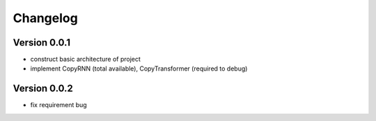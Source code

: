 =========
Changelog
=========

Version 0.0.1
==================

- construct basic architecture of project
- implement CopyRNN (total available), CopyTransformer (required to debug)


Version 0.0.2
==================

- fix requirement bug